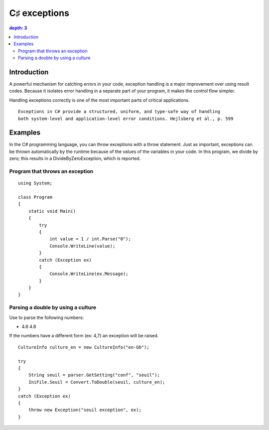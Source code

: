 ﻿

.. index::
   pair: C♯ ; exceptions



.. _csharp_exceptions:

================
C♯ exceptions
================

.. seealso::

   - http://www.dotnetperls.com/exception
   - :ref:`csharp_exceptions_bis`


.. contents::
   depth: 3

Introduction
=============

A powerful mechanism for catching errors in your code, exception handling is a
major improvement over using result codes. Because it isolates error handling
in a separate part of your program, it makes the control flow simpler.

Handling exceptions correctly is one of the most important parts of critical applications.

::

    Exceptions in C# provide a structured, uniform, and type-safe way of handling
    both system-level and application-level error conditions. Hejlsberg et al., p. 599



Examples
========


In the C# programming language, you can throw exceptions with a throw statement.
Just as important, exceptions can be thrown automatically by the runtime because
of the values of the variables in your code. In this program, we divide by zero;
this results in a DivideByZeroException, which is reported.

Program that throws an exception
--------------------------------

::

    using System;

    class Program
    {
        static void Main()
        {
            try
            {
                int value = 1 / int.Parse("0");
                Console.WriteLine(value);
            }
            catch (Exception ex)
            {
                Console.WriteLine(ex.Message);
            }
        }
    }


.. index::
   pair: double ; parsing
   pair: culture; parsing


Parsing a double by using a culture
-----------------------------------

Use to parse the following numbers:

- 4.6 4.8


If the numbers have a different form (ex: 4,7) an exception will be raised.


::

    CultureInfo culture_en = new CultureInfo("en-Gb");

    try
    {
        String seuil = parser.GetSetting("conf", "seuil");
        IniFile.Seuil = Convert.ToDouble(seuil, culture_en);
    }
    catch (Exception ex)
    {
        throw new Exception("seuil exception", ex);
    }
